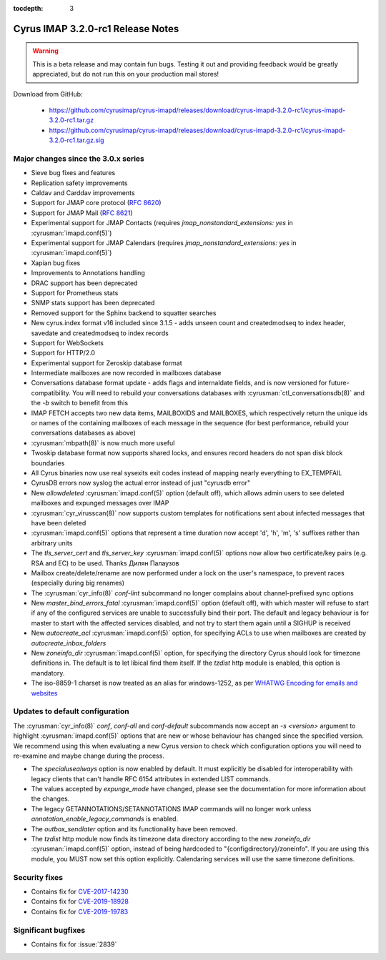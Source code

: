 :tocdepth: 3

====================================
Cyrus IMAP 3.2.0-rc1 Release Notes
====================================

.. WARNING::
    This is a beta release and may contain fun bugs.  Testing it
    out and providing feedback would be greatly appreciated, but do
    not run this on your production mail stores!

Download from GitHub:

    *   https://github.com/cyrusimap/cyrus-imapd/releases/download/cyrus-imapd-3.2.0-rc1/cyrus-imapd-3.2.0-rc1.tar.gz
    *   https://github.com/cyrusimap/cyrus-imapd/releases/download/cyrus-imapd-3.2.0-rc1/cyrus-imapd-3.2.0-rc1.tar.gz.sig

.. _relnotes-3.2.0-rc1-changes:

Major changes since the 3.0.x series
====================================

* Sieve bug fixes and features
* Replication safety improvements
* Caldav and Carddav improvements
* Support for JMAP core protocol (:rfc:`8620`)
* Support for JMAP Mail (:rfc:`8621`)
* Experimental support for JMAP Contacts (requires
  `jmap_nonstandard_extensions: yes` in :cyrusman:`imapd.conf(5)`)
* Experimental support for JMAP Calendars (requires
  `jmap_nonstandard_extensions: yes` in :cyrusman:`imapd.conf(5)`)
* Xapian bug fixes
* Improvements to Annotations handling
* DRAC support has been deprecated
* Support for Prometheus stats
* SNMP stats support has been deprecated
* Removed support for the Sphinx backend to squatter searches
* New cyrus.index format v16 included since 3.1.5 - adds unseen count and
  createdmodseq to index header, savedate and createdmodseq to index records
* Support for WebSockets
* Support for HTTP/2.0
* Experimental support for Zeroskip database format
* Intermediate mailboxes are now recorded in mailboxes database
* Conversations database format update - adds flags and internaldate fields,
  and is now versioned for future-compatibility.  You will need to rebuild
  your conversations databases with :cyrusman:`ctl_conversationsdb(8)` and
  the `-b` switch to benefit from this
* IMAP FETCH accepts two new data items, MAILBOXIDS and MAILBOXES, which
  respectively return the unique ids or names of the containing mailboxes of
  each message in the sequence (for best performance, rebuild your
  conversations databases as above)
* :cyrusman:`mbpath(8)` is now much more useful
* Twoskip database format now supports shared locks, and ensures record
  headers do not span disk block boundaries
* All Cyrus binaries now use real sysexits exit codes instead of mapping
  nearly everything to EX_TEMPFAIL
* CyrusDB errors now syslog the actual error instead of just "cyrusdb error"
* New `allowdeleted` :cyrusman:`imapd.conf(5)` option (default off), which
  allows admin users to see deleted mailboxes and expunged messages over IMAP
* :cyrusman:`cyr_virusscan(8)` now supports custom templates for notifications
  sent about infected messages that have been deleted
* :cyrusman:`imapd.conf(5)` options that represent a time duration now accept
  'd', 'h', 'm', 's' suffixes rather than arbitrary units
* The `tls_server_cert` and `tls_server_key` :cyrusman:`imapd.conf(5)` options
  now allow two certificate/key pairs (e.g. RSA and EC) to be used.  Thanks
  Дилян Палаузов
* Mailbox create/delete/rename are now performed under a lock on the user's
  namespace, to prevent races (especially during big renames)
* The :cyrusman:`cyr_info(8)` `conf-lint` subcommand no longer complains
  about channel-prefixed sync options
* New `master_bind_errors_fatal` :cyrusman:`imapd.conf(5)` option (default
  off), with which master will refuse to start if any of the configured
  services are unable to successfully bind their port.  The default and legacy
  behaviour is for master to start with the affected services disabled, and
  not try to start them again until a SIGHUP is received
* New `autocreate_acl` :cyrusman:`imapd.conf(5)` option, for specifying ACLs
  to use when mailboxes are created by `autocreate_inbox_folders`
* New `zoneinfo_dir` :cyrusman:`imapd.conf(5)` option, for specifying the
  directory Cyrus should look for timezone definitions in.  The default is
  to let libical find them itself.  If the `tzdist` http module is enabled,
  this option is mandatory.
* The iso-8859-1 charset is now treated as an alias for windows-1252, as per
  `WHATWG Encoding for emails and websites
  <https://encoding.spec.whatwg.org/#names-and-labels>`_

Updates to default configuration
================================

The :cyrusman:`cyr_info(8)` `conf`, `conf-all` and `conf-default` subcommands
now accept an `-s <version>` argument to highlight :cyrusman:`imapd.conf(5)`
options that are new or whose behaviour has changed since the specified
version.  We recommend using this when evaluating a new Cyrus version to
check which configuration options you will need to re-examine and maybe change
during the process.

* The `specialusealways` option is now enabled by default. It must
  explicitly be disabled for interoperability with legacy clients that
  can't handle RFC 6154 attributes in extended LIST commands.
* The values accepted by `expunge_mode` have changed, please see the
  documentation for more information about the changes.
* The legacy GETANNOTATIONS/SETANNOTATIONS IMAP commands will no longer
  work unless `annotation_enable_legacy_commands` is enabled.
* The `outbox_sendlater` option and its functionality have been removed.
* The `tzdist` http module now finds its timezone data directory according
  to the new `zoneinfo_dir` :cyrusman:`imapd.conf(5)` option, instead of
  being hardcoded to "{configdirectory}/zoneinfo".  If you are using this
  module, you MUST now set this option explicitly.  Calendaring services
  will use the same timezone definitions.


Security fixes
==============

* Contains fix for `CVE-2017-14230 <https://cve.mitre.org/cgi-bin/cvename.cgi?name=CVE-2017-14230>`_
* Contains fix for `CVE-2019-18928 <https://cve.mitre.org/cgi-bin/cvename.cgi?name=CVE-2019-18928>`_
* Contains fix for `CVE-2019-19783 <https://cve.mitre.org/cgi-bin/cvename.cgi?name=CVE-2019-19783>`_


Significant bugfixes
====================

* Contains fix for :issue:`2839`


.. _Xapian: https://xapian.org
.. _ClamAV: https://www.clamav.net
.. _JMAP: http://jmap.io
